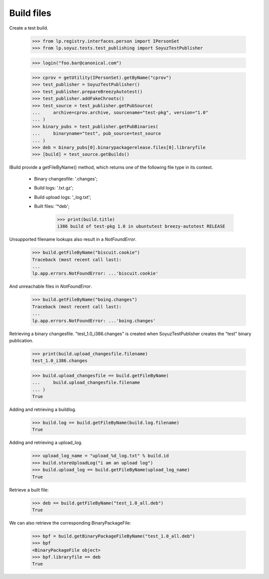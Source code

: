 Build files
===========

Create a test build.

    >>> from lp.registry.interfaces.person import IPersonSet
    >>> from lp.soyuz.tests.test_publishing import SoyuzTestPublisher

    >>> login("foo.bar@canonical.com")

    >>> cprov = getUtility(IPersonSet).getByName("cprov")
    >>> test_publisher = SoyuzTestPublisher()
    >>> test_publisher.prepareBreezyAutotest()
    >>> test_publisher.addFakeChroots()
    >>> test_source = test_publisher.getPubSource(
    ...     archive=cprov.archive, sourcename="test-pkg", version="1.0"
    ... )
    >>> binary_pubs = test_publisher.getPubBinaries(
    ...     binaryname="test", pub_source=test_source
    ... )
    >>> deb = binary_pubs[0].binarypackagerelease.files[0].libraryfile
    >>> [build] = test_source.getBuilds()


IBuild provide a getFileByName() method, which returns one of the
following file type in its context.

 * Binary changesfile: '.changes';
 * Build logs: '.txt.gz';
 * Build upload logs: '_log.txt';
 * Built files: '*deb';

    >>> print(build.title)
    i386 build of test-pkg 1.0 in ubuntutest breezy-autotest RELEASE

Unsupported filename lookups also result in a `NotFoundError`.

    >>> build.getFileByName("biscuit.cookie")
    Traceback (most recent call last):
    ...
    lp.app.errors.NotFoundError: ...'biscuit.cookie'

And unreachable files in `NotFoundError`.

    >>> build.getFileByName("boing.changes")
    Traceback (most recent call last):
    ...
    lp.app.errors.NotFoundError: ...'boing.changes'

Retrieving a binary changesfile.  "test_1.0_i386.changes" is created when
SoyuzTestPublisher creates the "test" binary publication.

    >>> print(build.upload_changesfile.filename)
    test_1.0_i386.changes

    >>> build.upload_changesfile == build.getFileByName(
    ...     build.upload_changesfile.filename
    ... )
    True

Adding and retrieving a buildlog.

    >>> build.log == build.getFileByName(build.log.filename)
    True

Adding and retrieving a upload_log.

    >>> upload_log_name = "upload_%d_log.txt" % build.id
    >>> build.storeUploadLog("i am an upload log")
    >>> build.upload_log == build.getFileByName(upload_log_name)
    True

Retrieve a built file:

    >>> deb == build.getFileByName("test_1.0_all.deb")
    True

We can also retrieve the corresponding BinaryPackageFile:

    >>> bpf = build.getBinaryPackageFileByName("test_1.0_all.deb")
    >>> bpf
    <BinaryPackageFile object>
    >>> bpf.libraryfile == deb
    True
